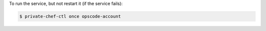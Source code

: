 .. This is an included how-to. 


To run the service, but not restart it (if the service fails):

.. code-block:: bash

   $ private-chef-ctl once opscode-account